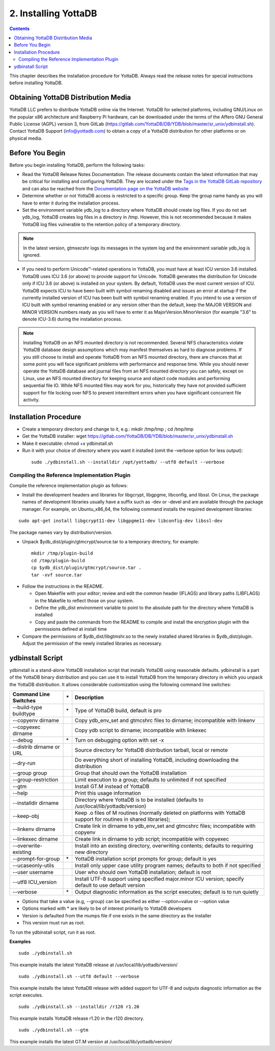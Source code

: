 
.. index::
    Installing YottaDB

========================
2. Installing YottaDB
========================

.. contents::
    :depth: 2

This chapter describes the installation procedure for YottaDB. Always read the release notes for special instructions before installing YottaDB.

-------------------------------------
Obtaining YottaDB Distribution Media
-------------------------------------

YottaDB LLC prefers to distribute YottaDB online via the Internet. YottaDB for selected platforms, including GNU/Linux on the popular x86 architecture and Raspberry Pi hardware, can be downloaded under the terms of the Affero GNU General Public License (AGPL) version 3, from GitLab (https://gitlab.com/YottaDB/DB/YDB/blob/master/sr_unix/ydbinstall.sh). Contact YottaDB Support (info@yottadb.com) to obtain a copy of a YottaDB distribution for other platforms or on physical media. 

---------------------------
Before You Begin
---------------------------

Before you begin installing YottaDB, perform the following tasks:

* Read the YottaDB Release Notes Documentation. The release documents contain the latest information that may be critical for installing and configuring YottaDB. They are located under the `Tags in the YottaDB GitLab repository <https://gitlab.com/YottaDB/DB/YDB/tags>`_ and can also be reached from the `Documentation page on the YottaDB website <https://yottadb.com/resources/documentation/>`_

* Determine whether or not YottaDB access is restricted to a specific group. Keep the group name handy as you will have to enter it during the installation process.

* Set the environment variable ydb_log to a directory where YottaDB should create log files. If you do not set ydb_log, YottaDB creates log files in a directory in /tmp. However, this is not recommended because it makes YottaDB log files vulnerable to the retention policy of a temporary directory.

.. note::
   In the latest version, gtmsecshr logs its messages in the system log and the environment variable ydb_log is ignored.

* If you need to perform Unicode™-related operations in YottaDB, you must have at least ICU version 3.6 installed. YottaDB uses ICU 3.6 (or above) to provide support for Unicode. YottaDB generates the distribution for Unicode only if ICU 3.6 (or above) is installed on your system. By default, YottaDB uses the most current version of ICU. YottaDB expects ICU to have been built with symbol renaming disabled and issues an error at startup if the currently installed version of ICU has been built with symbol renaming enabled. If you intend to use a version of ICU built with symbol renaming enabled or any version other than the default, keep the MAJOR VERSION and MINOR VERSION numbers ready as you will have to enter it as MajorVersion.MinorVersion (for example "3.6" to denote ICU-3.6) during the installation process.

.. note::
  Installing YottaDB on an NFS mounted directory is not recommended. Several NFS characteristics violate YottaDB database design assumptions which may manifest themselves as hard to diagnose problems. If you still choose to install and operate YottaDB from an NFS mounted directory, there are chances that at some point you will face significant problems with performance and response time. While you should never operate the YottaDB database and journal files from an NFS mounted directory you can safely, except on Linux, use an NFS mounted directory for keeping source and object code modules and performing sequential file IO. While NFS mounted files may work for you, historically they have not provided sufficient support for file locking over NFS to prevent intermittent errors when you have  significant concurrent file activity.


-------------------------
Installation Procedure
-------------------------

* Create a temporary directory and change to it, e.g.: mkdir /tmp/tmp ; cd /tmp/tmp

* Get the YottaDB installer: wget https://gitlab.com/YottaDB/DB/YDB/blob/master/sr_unix/ydbinstall.sh

* Make it executable: chmod +x ydbinstall.sh

* Run it with your choice of directory where you want it installed (omit the –verbose option for less output): 

 .. parsed-literal::

    sudo ./ydbinstall.sh --installdir /opt/yottadb/ --utf8 default --verbose

+++++++++++++++++++++++++++++++++++++++++++++
Compiling the Reference Implementation Plugin
+++++++++++++++++++++++++++++++++++++++++++++

Compile the reference implementation plugin as follows:

* Install the development headers and libraries for libgcrypt, libgpgme, libconfig, and libssl. On Linux, the package names of development libraries usually have a suffix such as -dev or -devel and are available through the package manager. For example, on Ubuntu_x86_64, the following command installs the required development libraries:

.. parsed-literal::
   sudo apt-get install libgcrypt11-dev libgpgme11-dev libconfig-dev libssl-dev

The package names vary by distribution/version.

* Unpack $ydb_dist/plugin/gtmcrypt/source.tar to a temporary directory, for example: 

 .. parsed-literal::
   mkdir /tmp/plugin-build
   cd /tmp/plugin-build
   cp $ydb_dist/plugin/gtmcrypt/source.tar .
   tar -xvf source.tar

* Follow the instructions in the README.

  * Open Makefile with your editor; review and edit the common header (IFLAGS) and library paths (LIBFLAGS) in the Makefile to reflect those on your system.
  
  * Define the ydb_dist environment variable to point to the absolute path for the directory where YottaDB is installed
  
  * Copy and paste the commands from the README to compile and install the encryption plugin with the permissions defined at install time

* Compare the permissions of $ydb_dist/libgtmshr.so to the newly installed shared libraries in $ydb_dist/plugin. Adjust the permission of the newly installed libraries as necessary.

---------------------
ydbinstall Script
---------------------

ydbinstall is a stand-alone YottaDB installation script that installs YottaDB using reasonable defaults. ydbinstall is a part of the YottaDB binary distribution and you can use it to install YottaDB from the temporary directory in which you unpack the YottaDB distribution. It allows considerable customization using the following command line switches:

+-------------------------------------------------------+----+------------------------------------------------------------------------------------------------------------------------+
| Command Line Switches                                 | \* | Description                                                                                                            |
+=======================================================+====+========================================================================================================================+
| --build-type buildtype                                | \* | Type of YottaDB build, default is pro                                                                                  |
+-------------------------------------------------------+----+------------------------------------------------------------------------------------------------------------------------+
| --copyenv dirname                                     |    | Copy ydb_env_set and gtmcshrc files to dirname; incompatible with linkenv                                              |
+-------------------------------------------------------+----+------------------------------------------------------------------------------------------------------------------------+
| --copyexec dirname                                    |    | Copy ydb script to dirname; incompatible with linkexec                                                                 |
+-------------------------------------------------------+----+------------------------------------------------------------------------------------------------------------------------+
| --debug                                               | \* | Turn on debugging option with set -x                                                                                   |
+-------------------------------------------------------+----+------------------------------------------------------------------------------------------------------------------------+
| --distrib dirname or URL                              |    | Source directory for YottaDB distribution tarball, local or remote                                                     |
+-------------------------------------------------------+----+------------------------------------------------------------------------------------------------------------------------+
| --dry-run                                             |    | Do everything short of installing YottaDB, including downloading the distribution                                      |
+-------------------------------------------------------+----+------------------------------------------------------------------------------------------------------------------------+
| --group group                                         |    | Group that should own the YottaDB installation                                                                         |
+-------------------------------------------------------+----+------------------------------------------------------------------------------------------------------------------------+
| --group-restriction                                   |    | Limit execution to a group; defaults to unlimited if not specified                                                     |
+-------------------------------------------------------+----+------------------------------------------------------------------------------------------------------------------------+
| --gtm                                                 |    | Install GT.M instead of YottaDB                                                                                        |
+-------------------------------------------------------+----+------------------------------------------------------------------------------------------------------------------------+
| --help                                                |    | Print this usage information                                                                                           |
+-------------------------------------------------------+----+------------------------------------------------------------------------------------------------------------------------+
| --installdir dirname                                  |    | Directory where YottaDB is to be installed (defaults to /usr/local/lib/yottadb/version)                                |
+-------------------------------------------------------+----+------------------------------------------------------------------------------------------------------------------------+
| --keep-obj                                            |    | Keep .o files of M routines (normally deleted on platforms with YottaDB support for routines in shared libraries);     |
+-------------------------------------------------------+----+------------------------------------------------------------------------------------------------------------------------+
| --linkenv dirname                                     |    | Create link in dirname to ydb_env_set and gtmcshrc files; incompatible with copyenv                                    |
+-------------------------------------------------------+----+------------------------------------------------------------------------------------------------------------------------+
| --linkexec dirname                                    |    | Create link in dirname to ydb script; incompatible with copyexec                                                       |
+-------------------------------------------------------+----+------------------------------------------------------------------------------------------------------------------------+
| --overwrite-existing                                  |    | Install into an existing directory, overwriting contents; defaults to requiring new directory                          |
+-------------------------------------------------------+----+------------------------------------------------------------------------------------------------------------------------+
| --prompt-for-group                                    | \* | YottaDB installation script prompts for group; default is yes                                                          |
+-------------------------------------------------------+----+------------------------------------------------------------------------------------------------------------------------+
| --ucaseonly-utils                                     |    | Install only upper case utility program names; defaults to both if not specified                                       |
+-------------------------------------------------------+----+------------------------------------------------------------------------------------------------------------------------+
| --user username                                       |    | User who should own YottaDB installation; default is root                                                              |
+-------------------------------------------------------+----+------------------------------------------------------------------------------------------------------------------------+
| --utf8 ICU_version                                    |    | Install UTF-8 support using specified major.minor ICU version; specify default to use default version                  |
+-------------------------------------------------------+----+------------------------------------------------------------------------------------------------------------------------+
| --verbose                                             | \* | Output diagnostic information as the script executes; default is to run quietly                                        |
+-------------------------------------------------------+----+------------------------------------------------------------------------------------------------------------------------+


* Options that take a value (e.g, --group) can be specified as either --option=value or --option value

* Options marked with \* are likely to be of interest primarily to YottaDB developers
        
* Version is defaulted from the mumps file if one exists in the same directory as the installer

* This version must run as root.


To run the ydbinstall script, run it as root.

**Examples**

.. parsed-literal::
   sudo ./ydbinstall.sh

This example installs the latest YottaDB release at /usr/local/lib/yottadb/version/

.. parsed-literal::
   sudo ./ydbinstall.sh --utf8 default --verbose

This example installs the latest YottaDB release with added support for UTF-8 and outputs diagnostic information as the script executes.

.. parsed-literal::
   sudo ./ydbinstall.sh --installdir /r120 r1.20

This example installs YottaDB release r1.20 in the r120 directory.

.. parsed-literal::
   sudo ./ydbinstall.sh --gtm

This example installs the latest GT.M version at /usr/local/lib/yottadb/version/






